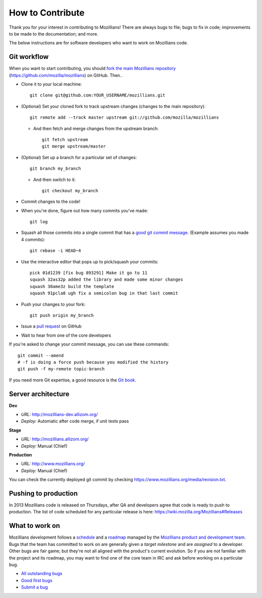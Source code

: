 .. This Source Code Form is subject to the terms of the Mozilla Public
.. License, v. 2.0. If a copy of the MPL was not distributed with this
.. file, You can obtain one at http://mozilla.org/MPL/2.0/.

.. _contribute:

=================
How to Contribute
=================

Thank you for your interest in contributing to Mozillians! There are always bugs to file; bugs to fix in code; improvements to be made to the documentation; and more.

The below instructions are for software developers who want to work on Mozillians code.

Git workflow
------------
When you want to start contributing, you should `fork the main Mozillians repository`_ (https://github.com/mozilla/mozillians) on GitHub. Then..

* Clone it to your local machine::

    git clone git@github.com:YOUR_USERNAME/mozillians.git

* (Optional) Set your cloned fork to track upstream changes (changes to the main repository)::

    git remote add --track master upstream git://github.com/mozilla/mozillians

  * And then fetch and merge changes from the upstream branch::

      git fetch upstream
      git merge upstream/master

* (Optional) Set up a branch for a particular set of changes::

    git branch my_branch

  * And then switch to it::

      git checkout my_branch

* Commit changes to the code!

* When you're done, figure out how many commits you've made::

    git log

* Squash all those commits into a single commit that has a `good git commit message`_. (Example assumes you made 4 commits)::

    git rebase -i HEAD~4

* Use the interactive editor that pops up to pick/squash your commits::

    pick 01d1239 [fix bug 893291] Make it go to 11
    squash 32as32p added the library and made some minor changes
    squash 30ame3z build the template
    squash 91pcla8 ugh fix a semicolon bug in that last commit

* Push your changes to your fork::

    git push origin my_branch

* Issue a `pull request`_ on GitHub

* Wait to hear from one of the core developers

If you're asked to change your commit message, you can use these commands::

  git commit --amend
  # -f is doing a force push because you modified the history
  git push -f my-remote topic-branch

If you need more Git expertise, a good resource is the `Git book`_.

Server architecture
-------------------
**Dev**

- *URL:* http://mozillians-dev.allizom.org/
- *Deploy:* Automatic after code merge, if unit tests pass

**Stage**

- *URL:* http://mozillians.allizom.org/
- *Deploy:* Manual (Chief)

**Production**

- *URL:* http://www.mozillians.org/
- *Deploy:* Manual (Chief)

You can check the currently deployed git commit by checking https://www.mozillians.org/media/revision.txt.

Pushing to production
---------------------
In 2013 Mozillians code is released on Thursdays, after QA and developers agree that code is ready to push to production. The list of code scheduled for any particular release is here: https://wiki.mozilla.org/Mozillians#Releases

What to work on
---------------
Mozillians development follows a `schedule`_ and a `roadmap`_ managed by the `Mozillians product and development team`_. Bugs that the team has committed to work on are generally given a *target milestone* and are *assigned* to a developer. Other bugs are fair game; but they're not all aligned with the product's current evolution. So if you are not familiar with the project and its roadmap, you may want to find one of the core team in IRC and ask before working on a particular bug. 

- `All outstanding bugs`_ 
- `Good first bugs`_ 
- `Submit a bug`_ 

.. _Git book: http://git-scm.com/book
.. _good git commit message: http://tbaggery.com/2008/04/19/a-note-about-git-commit-messages.html
.. _Mozillians product and development team: https://wiki.mozilla.org/Mozillians#Team
.. _schedule: https://wiki.mozilla.org/Mozillians#Schedule
.. _roadmap: https://wiki.mozilla.org/Mozillians/RoadMap
.. _All outstanding bugs: https://bugzilla.mozilla.org/buglist.cgi?product=Community%20Tools;component=Phonebook;resolution=---;list_id=5645789
.. _Good first bugs: https://bugzilla.mozilla.org/buglist.cgi?cmdtype=runnamed;namedcmd=good_first_mozillians_bugs;list_id=5645998
.. _fork the main Mozillians repository: https://github.com/mozilla/mozillians/fork_select
.. _pull request: https://github.com/YOUR_USERNAME/mozillians/pull/new/master
.. _submit a bug: https://bugzilla.mozilla.org/enter_bug.cgi?alias=&assigned_to=nobody%40mozilla.org&blocked=&bug_file_loc=http%3A%2F%2F&bug_severity=normal&bug_status=NEW&cc=hoosteeno%40mozilla.com&cc=williamr%40mozilla.com&comment=&component=Phonebook&contenttypeentry=&contenttypemethod=autodetect&contenttypeselection=text%2Fplain&data=&defined_groups=1&dependson=&description=&flag_type-325=X&flag_type-37=X&flag_type-4=X&flag_type-607=X&flag_type-781=X&flag_type-787=X&flag_type-791=X&flag_type-800=X&form_name=enter_bug&keywords=&maketemplate=Remember%20values%20as%20bookmarkable%20template&op_sys=All&priority=--&product=Community%20Tools&qa_contact=&rep_platform=All&requestee_type-325=&requestee_type-4=&requestee_type-607=&requestee_type-781=&requestee_type-787=&requestee_type-791=&requestee_type-800=&short_desc=&status_whiteboard=&target_milestone=---&version=other
